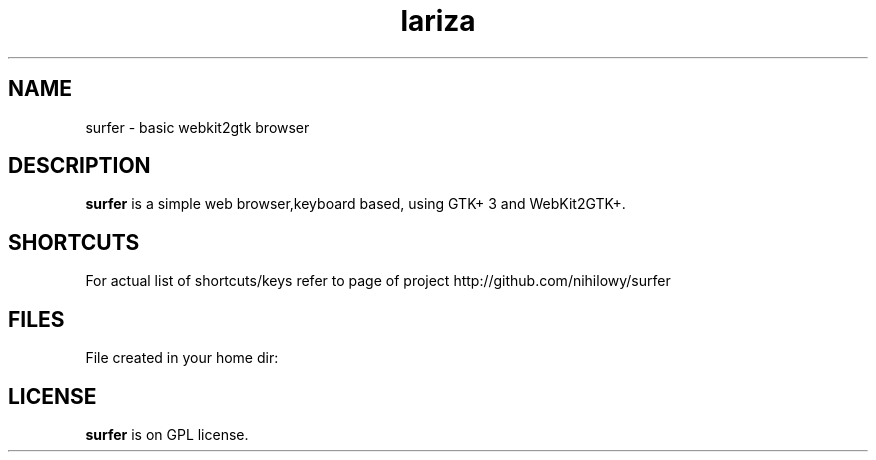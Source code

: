 .TH lariza 1 "2015-11-28" "lariza" "User Commands"
.\" --------------------------------------------------------------------
.SH NAME
surfer \- basic  webkit2gtk browser
.\" --------------------------------------------------------------------
.SH DESCRIPTION
\fBsurfer\fP is a simple web browser,keyboard based, using GTK+ 3 and WebKit2GTK+.
.\" --------------------------------------------------------------------

.SH SHORTCUTS

For actual list of shortcuts/keys refer to page of project http://github.com/nihilowy/surfer
.\" --------------------------------------------------------------------

.SH FILES
File created in your home dir:
.fav - file with bookmarks
.cookies - directory for cookies
.\" --------------------------------------------------------------------
.SH LICENSE
\fBsurfer\fP is on GPL license.
